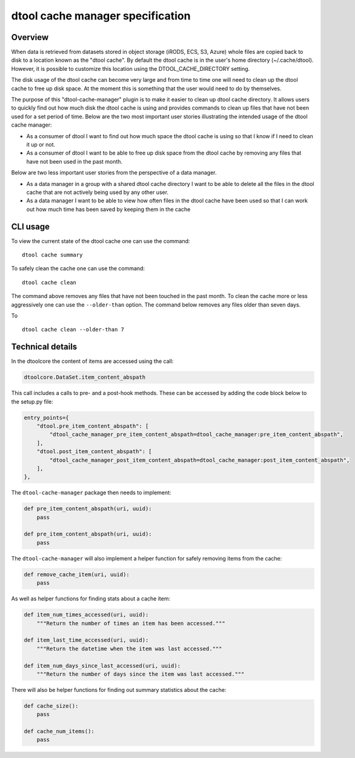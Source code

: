 dtool cache manager specification
=================================

Overview
--------

When data is retrieved from datasets stored in object storage (iRODS, ECS, S3,
Azure) whole files are copied back to disk to a location known as the "dtool
cache". By default the dtool cache is in the user's home directory
(~/.cache/dtool). However, it is possible to customize this location using the
DTOOL_CACHE_DIRECTORY setting.

The disk usage of the dtool cache can become very large and from time to time
one will need to clean up the dtool cache to free up disk space. At the
moment this is something that the user would need to do by themselves.

The purpose of this "dtool-cache-manager" plugin is to make it easier to clean
up dtool cache directory. It allows users to quickly find out how much disk the
dtool cache is using and provides commands to clean up files that have not been
used for a set period of time. Below are the two most important user stories
illustrating the intended usage of the dtool cache manager:

- As a consumer of dtool I want to find out how much space the dtool cache
  is using so that I know if I need to clean it up or not.

- As a consumer of dtool I want to be able to free up disk space from the
  dtool cache by removing any files that have not been used in the past month.

Below are two less important user stories from the perspective of a data
manager.

- As a data manager in a group with a shared dtool cache directory I want to be
  able to delete all the files in the dtool cache that are not actively being
  used by any other user.

- As a data manager I want to be able to view how often files in the
  dtool cache have been used so that I can work out how much time has been
  saved by keeping them in the cache

CLI usage
---------

To view the current state of the dtool cache one can use the command::

    dtool cache summary

To safely clean the cache one can use the command::

    dtool cache clean

The command above removes any files that have not been touched in the
past month. To clean the cache more or less aggressively one can use
the ``--older-than`` option. The command below removes any files older
than seven days.

To ::

    dtool cache clean --older-than 7


Technical details
-----------------

In the dtoolcore the content of items are accessed using the call:

.. code-block:: python

    dtoolcore.DataSet.item_content_abspath

This call includes a calls to pre- and a post-hook methods. These
can be accessed by adding the code block below to the setup.py file:

.. code-block:: python

    entry_points={
        "dtool.pre_item_content_abspath": [
            "dtool_cache_manager_pre_item_content_abspath=dtool_cache_manager:pre_item_content_abspath",
        ],
        "dtool.post_item_content_abspath": [
            "dtool_cache_manager_post_item_content_abspath=dtool_cache_manager:post_item_content_abspath",
        ],
    },

The ``dtool-cache-manager`` package then needs to implement:

.. code-block:: python

    def pre_item_content_abspath(uri, uuid):
        pass

    def pre_item_content_abspath(uri, uuid):
        pass

The ``dtool-cache-manager`` will also implement a helper function for safely
removing items from the cache:

.. code-block:: python

    def remove_cache_item(uri, uuid):
        pass

As well as helper functions for finding stats about a cache item:

.. code-block:: python

    def item_num_times_accessed(uri, uuid):
        """Return the number of times an item has been accessed."""

    def item_last_time_accessed(uri, uuid):
        """Return the datetime when the item was last accessed."""

    def item_num_days_since_last_accessed(uri, uuid):
        """Return the number of days since the item was last accessed."""

There will also be helper functions for finding out summary statistics about
the cache:

.. code-block:: python

    def cache_size():
        pass

    def cache_num_items():
        pass
